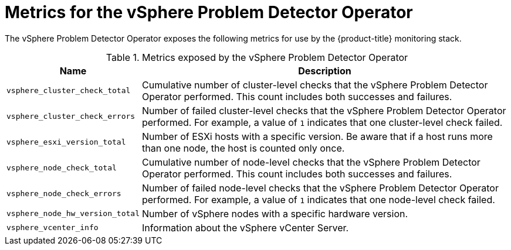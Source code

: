 // Module included in the following assemblies:
//
// * installing/installing_vsphere/using-vsphere-problem-detector-operator.adoc

:operator-name: vSphere Problem Detector Operator

:_content-type: REFERENCE
[id="vsphere-problem-detector-operator-metrics_{context}"]
= Metrics for the {operator-name}

The {operator-name} exposes the following metrics for use by the {product-title} monitoring stack.

.Metrics exposed by the {operator-name}
[cols="2a,8a",options="header"]
|===
|Name |Description

|`vsphere_cluster_check_total`
|Cumulative number of cluster-level checks that the {operator-name} performed. This count includes both successes and failures.

|`vsphere_cluster_check_errors`
|Number of failed cluster-level checks that the {operator-name} performed. For example, a value of `1` indicates that one cluster-level check failed.

|`vsphere_esxi_version_total`
|Number of ESXi hosts with a specific version. Be aware that if a host runs more than one node, the host is counted only once.

|`vsphere_node_check_total`
|Cumulative number of node-level checks that the {operator-name} performed. This count includes both successes and failures.

|`vsphere_node_check_errors`
|Number of failed node-level checks that the {operator-name} performed. For example, a value of `1` indicates that one node-level check failed.

|`vsphere_node_hw_version_total`
|Number of vSphere nodes with a specific hardware version.

|`vsphere_vcenter_info`
|Information about the vSphere vCenter Server.
|===

// Clear temporary attributes
:!operator-name:
